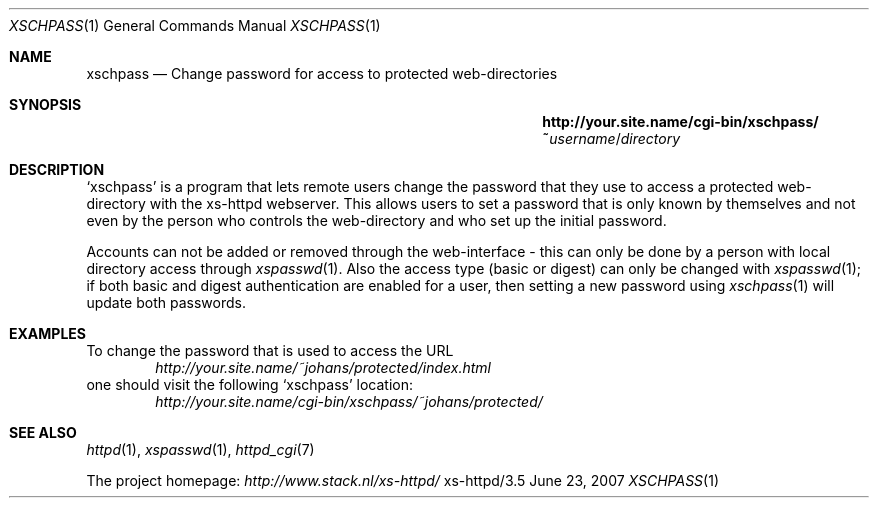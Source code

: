 .Dd June 23, 2007
.Dt XSCHPASS 1
.Os xs-httpd/3.5
.Sh NAME
.Nm xschpass
.Nd Change password for access to protected web-directories
.Sh SYNOPSIS
.Nm http://your.site.name/cgi\-bin/xschpass/~ Ns Ar username Ns / Ns Pa directory
.Sh DESCRIPTION
.Ql xschpass
is a program that lets remote users change the password that
they use to access a protected web-directory with the
xs\-httpd webserver. This allows users to set a password
that is only known by themselves and not even by the person
who controls the web-directory and who set up the initial
password.
.Pp
Accounts can not be added or removed through the web-interface -
this can only be done by a person with local directory access
through
.Xr xspasswd 1 .
Also the access type (basic or digest) can only be changed with
.Xr xspasswd 1 ;
if both basic and digest authentication are enabled for a user,
then setting a new password using
.Xr xschpass 1
will update both passwords.
.Sh EXAMPLES
To change the password that is used to access the URL
.Bd -literal -offset indent -compact
.Pa http://your.site.name/~johans/protected/index.html
.Ed
one should visit the following
.Ql xschpass
location:
.Bd -literal -offset indent -compact
.Pa http://your.site.name/cgi-bin/xschpass/~johans/protected/
.Ed
.Sh SEE ALSO
.Xr httpd 1 ,
.Xr xspasswd 1 ,
.Xr httpd_cgi 7
.Pp
The project homepage:
.Pa http://www.stack.nl/xs\-httpd/
